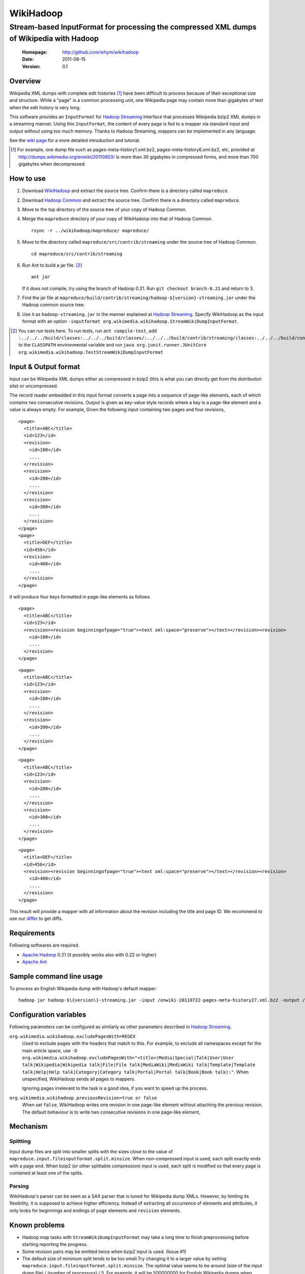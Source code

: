 
=====================
WikiHadoop
=====================
--------------------------------------------------------------------------------------------
Stream-based InputFormat for processing the compressed XML dumps of Wikipedia with Hadoop
--------------------------------------------------------------------------------------------

 :Homepage: http://github.com/whym/wikihadoop
 :Date: 2011-08-15
 :Version: 0.1

Overview
==============================

Wikipedia XML dumps with complete edit histories [#]_ have been difficult to process because of their exceptional size and structure.  While a "page" is a common processing unit, one Wikipedia page may contain more than gigabytes of text when the edit history is very long.

This software provides an ``InputFormat`` for `Hadoop Streaming`_ Interface that processes Wikipedia bzip2 XML dumps in a streaming manner.  Using this ``InputFormat``, the content of every page is fed to a mapper via standard input and output without using too much memory.  Thanks to Hadoop Streaming, mappers can be implemented in any language.

See the `wiki page`__ for a more detailed introduction and tutorial.

__ https://github.com/whym/wikihadoop/wiki
.. _Hadoop Common: http://github.com/apache/hadoop-common
.. _Hadoop Streaming: http://hadoop.apache.org/common/docs/current/streaming.html
.. _Apache Hadoop: http://hadoop.apache.org
.. _Apache Ant: http://ant.apache.org
.. _WikiHadoop: http://github.com/whym/wikihadoop

.. [#] For example, one dump file such as pages-meta-history1.xml.bz2, pages-meta-history6.xml.bz2, etc, provided at http://dumps.wikimedia.org/enwiki/20110803/ is more than 30 gigabytes in compressed forms, and more than 700 gigabytes when decompressed.

How to use
==============================

1. Download WikiHadoop_ and extract the source tree.  Confirm there is a directory called ``mapreduce``.

2. Download `Hadoop Common`_ and extract the source tree.  Confirm there is a directory called ``mapreduce``.

3. Move to the top directory of the source tree of your copy of Hadoop Common.

4. Merge the ``mapreduce`` directory of your copy of WikiHadoop into that of Hadoop Common. ::
    
      rsync -r ../wikihadoop/mapreduce/ mapreduce/      

5. Move to the directory called ``mapreduce/src/contrib/streaming`` under the source tree of Hadoop Common. ::
    
      cd mapreduce/src/contrib/streaming

6. Run Ant to build a jar file. [#]_ ::
    
      ant jar

   If it does not compile, try using the branch of Hadoop 0.21. Run ``git checkout branch-0.21`` and return to 3.

7. Find the jar file at ``mapreduce/build/contrib/streaming/hadoop-${version}-streaming.jar`` under the Hadoop common source tree.

8. Use it as ``hadoop-streaming.jar`` in the manner explained at `Hadoop Streaming`_.  Specify WikiHadoop as the input format with an option ``-inputformat org.wikimedia.wikihadoop.StreamWikiDumpInputFormat``.

.. [#] You can run tests here.  To run tests, run ``ant compile-test``, add ``:../../../build/classes:../../../build/classes/:../../../build/contrib/streaming/classes:../../../build/contrib/streaming/test:../../../build/ivy/lib/Hadoop-Common/common/guava*.jar`` to the ``CLASSPATH`` environmental variable and run ``java org.junit.runner.JUnitCore org.wikimedia.wikihadoop.TestStreamWikiDumpInputFormat``

Input & Output format
=============================
Input can be Wikipedia XML dumps either as compressed in bzip2 (this is what you can directly get from the distribution site) or uncompressed.

The record reader embedded in this input format converts a page into a sequence of page-like elements, each of which contains two consecutive revisions. Output is given as key-value style records where  a key is a page-like element and a value is always empty.  For example, Given the following input containing two pages and four revisions, ::

  <page>
    <title>ABC</title>
    <id>123</id>
    <revision>
      <id>100</id>
      ....
    </revision>
    <revision>
      <id>200</id>
      ....
    </revision>
    <revision>
      <id>300</id>
      ....
    </revision>
  </page>
  <page>
    <title>DEF</title>
    <id>456</id>
    <revision>
      <id>400</id>
      ....
    </revision>
  </page>
 
it will produce four keys formatted in page-like elements as follows ::

  <page>
    <title>ABC</title>
    <id>123</id>
    <revision><revision beginningofpage="true"><text xml:space="preserve"></text></revision><revision>
      <id>100</id>
      ....
    </revision>
  </page>
 
::

  <page>
    <title>ABC</title>
    <id>123</id>
    <revision>
      <id>100</id>
      ....
    </revision>
    <revision>
      <id>200</id>
      ....
    </revision>
  </page>
 
::

  <page>
    <title>ABC</title>
    <id>123</id>
    <revision>
      <id>200</id>
      ....
    </revision>
    <revision>
      <id>300</id>
      ....
    </revision>
  </page>
 
::

  <page>
    <title>DEF</title>
    <id>456</id>
    <revision><revision beginningofpage="true"><text xml:space="preserve"></text></revision><revision>
      <id>400</id>
      ....
    </revision>
  </page>

This result will provide a mapper with all information about the revision including the title and page ID.  We recommend to use our differ_ to get diffs.

.. _differ: http://svn.wikimedia.org/svnroot/mediawiki/trunk/tools/wsor/diffs/

Requirements
==============================
Following softwares are required.

- `Apache Hadoop`_ 0.21 (it possibly works also with 0.22 or higher)
- `Apache Ant`_

Sample command line usage
==============================

To process an English Wikipedia dump with Hadoop's default mapper: ::

   hadoop jar hadoop-$\{version\}-streaming.jar -input /enwiki-20110722-pages-meta-history27.xml.bz2 -output /usr/hadoop/out -inputformat org.wikimedia.wikihadoop.StreamWikiDumpInputFormat

Configuration variables
==============================
Following parameters can be configured as similarly as other parameters described in `Hadoop Streaming`_.

``org.wikimedia.wikihadoop.excludePagesWith=REGEX``
        Used to exclude pages with the headers that match to this.
        For example, to exclude all namespaces except for the main article space, use ``-D org.wikimedia.wikihadoop.excludePagesWith="<title>(Media|Special|Talk|User|User talk|Wikipedia|Wikipedia talk|File|File talk|MediaWiki|MediaWiki talk|Template|Template talk|Help|Help talk|Category|Category talk|Portal|Portal talk|Book|Book talk):"``.
        When unspecified, WikiHadoop sends all pages to mappers.
        
        Ignoring pages irrelevant to the task is a good idea, if you want to speed up the process.

``org.wikimedia.wikihadoop.previousRevision=true or false``
        When set ``false``, WikiHadoop writes one revision in one page-like element without attaching the previous revision.
        The default behaviour is to write two consecutive revisions in one page-like element, 

Mechanism
==============================

Splitting
----------------
Input dump files are split into smaller splits with the sizes close to the value of ``mapreduce.input.fileinputformat.split.minsize``.  When non-compressed input is used, each split exactly ends with a page end.  When bzip2 (or other splittable compression) input is used, each split is modified so that every page is contained at least one of the splits.

Parsing
----------------
WikiHadoop's parser can be seen as a SAX parser that is tuned for Wikipedia dump XMLs.  However, by limiting its flexibility, it is supposed to achieve higher efficiency.  Instead of extracting all occurrence of elements and attributes, it only looks for beginnings and endings of ``page`` elements and ``revision`` elements.

Known problems
==============================
- Hadoop map tasks with ``StreamWikiDumpInputFormat`` may take a long time to finish preprocessing before starting reporting the progress.
- Some revision pairs may be emitted twice when bzip2 input is used. (Issue #1)
- The default size of minimum split tends to be too small.Try changing it to a larger value by setting ``mapreduce.input.fileinputformat.split.minsize``.  The optimal value seems to be around (size of the input dump file) / (number of processors) / 5.  For example, it will be 500000000 for English Wikipedia dumps when processing with 12 processors.
- Timeout may happen when pages are too long.  Try setting ``mapreduce.task.timeout`` longer than 6000000. Before it starts parsing the data and reporting the progress, WikiHadoop can take more than 6000 seconds to preprocess XML dumps.
- Although very small in number, some revisions can be missing in the results.  We have seen 184 out of 17,971,932 revisions are missing. (Issue #2)

.. Local variables:
.. mode: rst
.. End:
